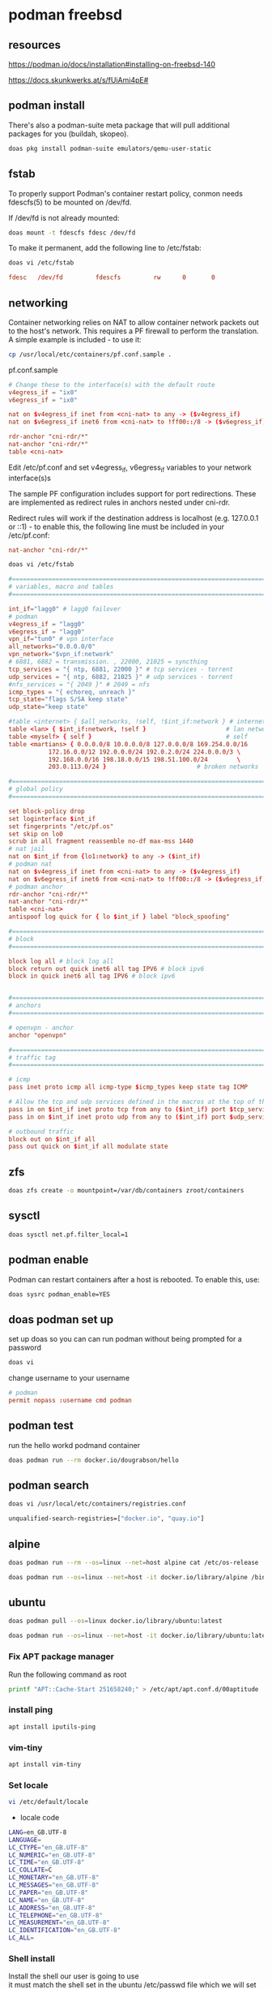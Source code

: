 #+STARTUP: content
* podman freebsd
** resources

[[https://podman.io/docs/installation#installing-on-freebsd-140]]

[[https://docs.skunkwerks.at/s/fUiAmi4pE#]]

** podman install

There's also a podman-suite meta package that will pull additional packages for you (buildah, skopeo).

#+begin_src sh
doas pkg install podman-suite emulators/qemu-user-static
#+end_src

** fstab

To properly support Podman's container restart policy, conmon needs fdescfs(5) to be mounted on /dev/fd.

If /dev/fd is not already mounted:

#+begin_src sh
doas mount -t fdescfs fdesc /dev/fd
#+end_src

To make it permanent, add the following line to /etc/fstab:

#+begin_src sh
doas vi /etc/fstab
#+end_src

#+begin_src conf
fdesc   /dev/fd         fdescfs         rw      0       0
#+end_src

** networking

Container networking relies on NAT to allow container network packets out to the host's network. This requires a PF firewall to perform the translation. A simple example is included - to use it:

#+begin_src sh
cp /usr/local/etc/containers/pf.conf.sample .
#+end_src

pf.conf.sample

#+begin_src conf
# Change these to the interface(s) with the default route
v4egress_if = "ix0"
v6egress_if = "ix0"

nat on $v4egress_if inet from <cni-nat> to any -> ($v4egress_if)
nat on $v6egress_if inet6 from <cni-nat> to !ff00::/8 -> ($v6egress_if)

rdr-anchor "cni-rdr/*"
nat-anchor "cni-rdr/*"
table <cni-nat>
#+end_src

Edit /etc/pf.conf and set v4egress_if, v6egress_if variables to your network interface(s)s

The sample PF configuration includes support for port redirections. These are implemented as redirect rules in anchors nested under cni-rdr.

Redirect rules will work if the destination address is localhost (e.g. 127.0.0.1 or ::1) - to enable this, the following line must be included in your /etc/pf.conf:

#+begin_src conf
nat-anchor "cni-rdr/*"
#+end_src

#+begin_src sh
doas vi /etc/fstab
#+end_src

#+begin_src conf
#=========================================================================#
# variables, macro and tables                                             #
#=========================================================================#

int_if="lagg0" # lagg0 failover
# podman
v4egress_if = "lagg0"
v6egress_if = "lagg0"
vpn_if="tun0" # vpn interface
all_networks="0.0.0.0/0"
vpn_network="$vpn_if:network"
# 6881, 6882 = transmission. , 22000, 21025 = syncthing
tcp_services = "{ ntp, 6881, 22000 }" # tcp services - torrent
udp_services = "{ ntp, 6882, 21025 }" # udp services - torrent
#nfs_services = "{ 2049 }" # 2049 = nfs
icmp_types = "{ echoreq, unreach }"
tcp_state="flags S/SA keep state"
udp_state="keep state"

#table <internet> { $all_networks, !self, !$int_if:network } # internet
table <lan> { $int_if:network, !self }                      # lan network
table <myself> { self }                                     # self
table <martians> { 0.0.0.0/8 10.0.0.0/8 127.0.0.0/8 169.254.0.0/16     \
	 	   172.16.0.0/12 192.0.0.0/24 192.0.2.0/24 224.0.0.0/3 \
	 	   192.168.0.0/16 198.18.0.0/15 198.51.100.0/24        \
	 	   203.0.113.0/24 }                         # broken networks

#=========================================================================#
# global policy                                                           #
#=========================================================================#

set block-policy drop
set loginterface $int_if
set fingerprints "/etc/pf.os"
set skip on lo0
scrub in all fragment reassemble no-df max-mss 1440
# nat jail
nat on $int_if from {lo1:network} to any -> ($int_if)
# podman nat
nat on $v4egress_if inet from <cni-nat> to any -> ($v4egress_if)
nat on $v6egress_if inet6 from <cni-nat> to !ff00::/8 -> ($v6egress_if)
# podman anchor
rdr-anchor "cni-rdr/*"
nat-anchor "cni-rdr/*"
table <cni-nat>
antispoof log quick for { lo $int_if } label "block_spoofing"

#=========================================================================#
# block                                                                   #
#=========================================================================#

block log all # block log all
block return out quick inet6 all tag IPV6 # block ipv6 
block in quick inet6 all tag IPV6 # block ipv6


#=========================================================================#
# anchors                                                                 #
#=========================================================================#

# openvpn - anchor
anchor "openvpn"

#=========================================================================#
# traffic tag                                                             #
#=========================================================================#

# icmp
pass inet proto icmp all icmp-type $icmp_types keep state tag ICMP

# Allow the tcp and udp services defined in the macros at the top of the file
pass in on $int_if inet proto tcp from any to ($int_if) port $tcp_services $tcp_state tag TCP_IN
pass in on $int_if inet proto udp from any to ($int_if) port $udp_services $udp_state tag UDP_IN

# outbound traffic
block out on $int_if all
pass out quick on $int_if all modulate state
#+end_src

** zfs

#+begin_src sh
doas zfs create -o mountpoint=/var/db/containers zroot/containers
#+end_src

** sysctl

#+begin_src sh
doas sysctl net.pf.filter_local=1
#+end_src

** podman enable

Podman can restart containers after a host is rebooted. To enable this, use:

#+begin_src sh
doas sysrc podman_enable=YES
#+end_src

** doas podman set up

set up doas so you can can run podman without being prompted for a password

#+begin_src sh
doas vi 
#+end_src

change username to your username

#+begin_src conf
# podman
permit nopass :username cmd podman
#+end_src

** podman test

run the hello workd podmand container

#+begin_src sh
doas podman run --rm docker.io/dougrabson/hello
#+end_src

** podman search

#+begin_src sh
doas vi /usr/local/etc/containers/registries.conf
#+end_src

#+begin_src sh
unqualified-search-registries=["docker.io", "quay.io"]
#+end_src

** alpine

#+begin_src sh
doas podman run --rm --os=linux --net=host alpine cat /etc/os-release | head -1
#+end_src

#+begin_src sh
doas podman run --os=linux --net=host -it docker.io/library/alpine /bin/sh
#+end_src

** ubuntu

#+begin_src sh
doas podman pull --os=linux docker.io/library/ubuntu:latest
#+end_src

#+begin_src sh
doas podman run --os=linux --net=host -it docker.io/library/ubuntu:latest /bin/bash
#+end_src

*** Fix APT package manager

Run the following command as root

#+begin_src sh
printf "APT::Cache-Start 251658240;" > /etc/apt/apt.conf.d/00aptitude
#+end_src

*** install ping

#+begin_src sh
apt install iputils-ping
#+end_src

*** vim-tiny

#+begin_src sh
apt install vim-tiny
#+end_src

*** Set locale

#+begin_src sh
vi /etc/default/locale
#+end_src

+ locale code

#+begin_src sh
LANG=en_GB.UTF-8
LANGUAGE=
LC_CTYPE="en_GB.UTF-8"
LC_NUMERIC="en_GB.UTF-8"
LC_TIME="en_GB.UTF-8"
LC_COLLATE=C
LC_MONETARY="en_GB.UTF-8"
LC_MESSAGES="en_GB.UTF-8"
LC_PAPER="en_GB.UTF-8"
LC_NAME="en_GB.UTF-8"
LC_ADDRESS="en_GB.UTF-8"
LC_TELEPHONE="en_GB.UTF-8"
LC_MEASUREMENT="en_GB.UTF-8"
LC_IDENTIFICATION="en_GB.UTF-8"
LC_ALL=
#+end_src

*** Shell install

Install the shell our user is going to use \\
it must match the shell set in the ubuntu /etc/passwd file which we will set up 

Run the following command as root

#+begin_src sh
apt install zsh 
#+end_src

*** Copy user and group from Freebsd to Ubuntu

We can just copy the settings for our user from Freebsd passwd file

#+begin_example
/etc/passwd
#+end_example

to the passwd file on Ubuntu

#+begin_example
/usr/local/jails/linux/ubuntu/etc/passwd
#+end_example

**** Freebsd /etc/passwd 

#+begin_example
username:*:1001:1001:USER NAME:/home/username:/usr/local/bin/zsh
#+end_example

We also need to check that the shell path is correct \\
change zsh path to /bin/zsh in the jail

Freebsd passwd

#+begin_src sh
username:*:1001:1001:USER NAME:/home/username:/usr/local/bin/zsh
#+end_src

**** ubuntu passwd

#+begin_example
/etc/passwd
#+end_example

#+begin_src sh
username:*:1001:1001:USER NAME:/home/djwilcox:/bin/zsh
#+end_src

Check your user and group on freebsd

#+begin_src sh
id
#+end_src

Output

#+begin_src sh
uid=1001(username) gid=1001(username) groups=1001(username),0(wheel),5(operator),44(video),47(realtime)
#+end_src

**** copy the group from freebsd to ubuntu

Freebsd /etc/group

#+begin_src conf
username:*:1001:
#+end_src

Ubuntu /etc/group

#+begin_src conf
username:*:1001:
#+end_src

**** create the home directory

#+begin_src sh
mkdir -p /home/djwilcox
#+end_src

**** chown

#+begin_src sh
chown -R djwilcox:djwilcox /home/djwilcox
#+end_src

*** passwd

#+begin_src sh
passwd djwilcox
#+end_src

*** sudo set up

#+begin_src sh
apt install sudo
#+end_src

Run the following command as root

Edit the sudoers file with visudo

#+begin_src sh
visudo
#+end_src

Add your user to the sudoers file, change username to your username

#+begin_src sh
username ALL=(ALL:ALL) ALL
#+end_src

# Horizontal Rule
-----

*** zshenv

#+begin_src conf
# ~/.zshenv

# for ZSH
case "$OSTYPE" in
  freebsd*)
  # Path
  typeset -U PATH path
  path=("$path[@]")
  export PATH

  # XDG_RUNTIME_DIR
  export XDG_RUNTIME_DIR=/var/run/xdg/"${USER}"

  # wayland - uncomment to use wayland
  export WAYLAND_DISPLAY=wayland-0
  export QT_QPA_PLATFORM=wayland
  export GDK_BACKEND=wayland
  ;;
  linux*)
  typeset -U PATH path
  path=("/opt/resolve/bin" "/bin" "/usr/bin" "$path[@]")
  export PATH

  # XDG_RUNTIME_DIR
  export XDG_RUNTIME_DIR="/run/user/`id -u`"

  # dummy-uvm.so for access to the gpu
  #export LD_PRELOAD="${HOME}"/.config/gpu/dummy-uvm.so

  # wayland - uncomment to use wayland
  export WAYLAND_DISPLAY=wayland-0
  export QT_QPA_PLATFORM=wayland
  export GDK_BACKEND=wayland

  # x11 - comment out to use wayland
  #export DISPLAY=:0
  #export QT_QPA_PLATFORM=xcb
  #export GDK_BACKEND=x11
  ;;
esac

# xdg directories
export XDG_CONFIG_HOME="$HOME/.config"
export XDG_CACHE_HOME="$HOME/.cache"
export XDG_DATA_HOME="$HOME/.local/share"

# qt5
export QT_QPA_PLATFORMTHEME=qt5ct
#+end_src

*** Create the XDG_RUNTIME_DIR directory

#+begin_src sh
sudo mkdir -p /var/run/user/"$(id -u)"
#+end_src

Chown the directory 

#+begin_src sh
sudo chown -R "${USER}":"$(id -u)" /var/run/user/"$(id -u)"
#+end_src

Chmod the directory

#+begin_src sh
sudo chmod 700 /var/run/user/"$(id -u)"
#+end_src

# Horizontal Rule
-----

*** fix

[[https://superuser.com/questions/1803992/getting-this-error-failed-to-take-etc-passwd-lock-invalid-argument#comment2829160_1803992]]

#+begin_src sh
sudo mv /var/lib/dpkg/info /var/lib/dpkg/info_silent
sudo mkdir /var/lib/dpkg/info
sudo apt-get update
sudo apt-get -f install
sudo mv /var/lib/dpkg/info/* /var/lib/dpkg/info_silent
sudo rm -rf /var/lib/dpkg/info
sudo mv /var/lib/dpkg/info_silent /var/lib/dpkg/info
sudo apt-get update
sudo apt-get upgrade
#+end_src

*** mount

#+begin_src sh
doas podman run --os=linux --net=host -v /var/run/xdg/djwilcox:/var/run/user/1001 -it docker.io/library/ubuntu:latest /bin/bash
#+end_src

** docker hub

create an account on docker hub

[[https://hub.docker.com]]

you need to login into docker.io
which is a bit confusing

#+begin_src sh
doas podman login docker.io
#+end_src

enter your name and password at the prompt

** hugginface

create an account on hugginface and create a token

[[https://huggingface.co/]]

** whisperx

[[https://hub.docker.com/r/thomasvvugt/whisperx]]

replace huggin-face-token with your hugginface token

change -v /path/to/audio_files

recording.mp3 is the input file which should be in the /path/to/audio_files directory

#+begin_src sh
doas podman run -it --rm --os=linux --gpus all -v /path/to/audio_files:/app thomasvvugt/whisperx:cuda118 recording.mp3 --batch_size 8 --diarize --hf_token huggin-face-token
#+end_src

** podman message

Message from podman-5.1.1_7:

The FreeBSD port of the Podman container engine is experimental and should be
used for evaluation and testing purposes only.

#+begin_src sh
doas podman run --rm docker.io/dougrabson/hello
#+end_src

start the container with a restart policy:

#+begin_src sh
doas podman run -d --restart=always myimage
#+end_src

It is possible to run many Linux container images using FreeBSD's Linux emulation:

#+begin_src sh
doas sysrc linux_enable=YES
doas service linux start
doas podman run --rm --os=linux alpine cat /etc/os-release | head -1
#+end_src

NAME="Alpine Linux"

Message from podman-suite-20240605:

Optionally, to host your own image registry, or to
create cross-platform images, install in addition:

#+begin_src sh
doas pkg install sysutils/docker-registry
doas pkg install emulators/qemu-user-static
#+end_src


